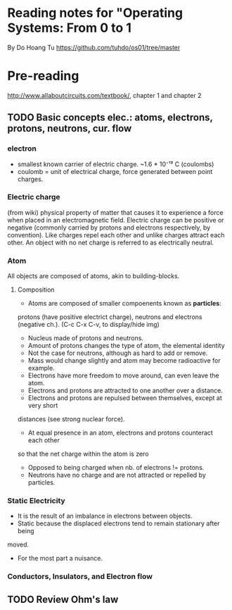 * Reading notes for "Operating Systems: From 0 to 1
By Do Hoang Tu
https://github.com/tuhdo/os01/tree/master

* Pre-reading
http://www.allaboutcircuits.com/textbook/, chapter 1 and chapter 2
** TODO Basic concepts elec.: atoms, electrons, protons, neutrons, cur. flow
*** electron 
- smallest known carrier of electric charge. ~1.6 * 10⁻¹⁹ C (coulombs)
- coulomb = unit of electrical charge, force generated between point charges.
*** Electric charge  
(from wiki) physical property of matter that causes it to experience a
force when placed in an electromagnetic field. Electric charge can be positive 
or negative (commonly carried by protons and electrons respectively, by 
convention). Like charges repel each other and unlike charges attract each 
other. An object with no net charge is referred to as electrically neutral.
*** Atom
All objects are composed of atoms, akin to building-blocks.
**** Composition
- Atoms are composed of smaller compoenents known as *particles*:
protons (have positive electrict charge), neutrons and electrons (negative ch.). 
(C-c C-x C-v, to display/hide img)
[[./an_atom.png]]

- Nucleus made of protons and neutrons.
- Amount of protons changes the type of atom, the elemental identity
- Not the case for neutrons, although as hard to add or remove.
- Mass would change slightly and atom may become radioactive for example.
- Electrons have more freedom to move around, can even leave the atom.
- Electrons and protons are attracted to one another over a distance.
- Electrons and protons are repulsed between themselves, except at very short
distances (see strong nuclear force).
- At equal presence in an atom, electrons and protons counteract each other
so that the net charge within the atom is zero 
- Opposed to being charged when nb. of electrons != protons. 
- Neutrons have no charge and are not attracted or repelled by particles.

*** Static Electricity
- It is the result of an imbalance in electrons between objects.
- Static because the displaced electrons tend to remain stationary after being
moved.
- For the most part a nuisance.

*** Conductors, Insulators, and Electron flow


** TODO Review Ohm's law


